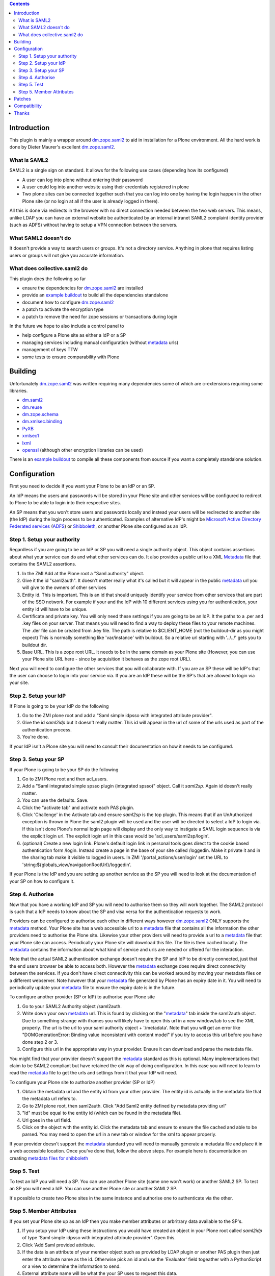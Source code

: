 .. contents::

Introduction
============

This plugin is mainly a wrapper around `dm.zope.saml2`_ to aid in installation
for a Plone environment. All the hard work is done by Dieter Maurer's excellent
`dm.zope.saml2`_.

What is SAML2 
------------------------

SAML2 is a single sign on standard. It allows for the following use cases (depending how its configured)

- A user can log into plone without entering their password
- A user could log into another website using their credentials registered in plone
- Two plone sites can be connected together such that you can log into one by having the login happen in the other Plone site (or no login at all if the user is already logged in there).

All this is done via redirects in the browser with no direct connection needed between the two web servers. This means, unlike LDAP you can have an external website be authenticated by an internal intranet SAML2 complaint identity provider (such as ADFS) without having to setup a VPN connection between the servers.

What SAML2 doesn't do
---------------------

It doesn't provide a way to search users or groups. It's not a directory service. Anything in plone that requires listing users or groups will not give you accurate information.


What does collective.saml2 do 
-----------------------------

This plugin does the following so far

- ensure the dependencies for `dm.zope.saml2`_ are installed
- provide an `example buildout`_ to build all the dependencies standalone
- document how to configure `dm.zope.saml2`_
- a patch to activate the encryption type
- a patch to remove the need for zope sessions or transactions during login

In the future we hope to also include a control panel to

- help configure a Plone site as either a IdP or a SP
- managing services including manual configuration (without `metadata`_ urls)
- management of keys TTW
- some tests to ensure comparability with Plone

Building
========

Unfortunately `dm.zope.saml2`_ was written requiring many dependencies some of
which are c-extensions requiring some libraries.

- `dm.saml2`_
- `dm.reuse`_
- `dm.zope.schema`_
- `dm.xmlsec.binding`_
- `PyXB`_
- `xmlsec1`_
- `lxml`_
- `openssl`_ (although other encryption libraries can be used)

There is an `example buildout`_ to compile all these components from source
if you want a completely standalone solution.


Configuration
=============

First you need to decide if you want your Plone to be an IdP or an SP.

An IdP means the users and passwords will be stored in your Plone site and other
services will be configured to redirect to Plone to be able to login into their
respective sites.

An SP means that you won't store users and passwords locally and instead your
users will be redirected to another site (the IdP) during the login process to
be authenticated. Examples of alternative IdP's might be `Microsoft Active Directory
Federated services`_ (`ADFS`_) or `Shibboleth`_, or another Plone site configured
as an IdP.


Step 1. Setup your authority
----------------------------

Regardless if you are going to be an IdP or SP you will need a single authority
object. This object contains assertions about what your service can do and
what other services can do. It also provides a public url to a XML `Metadata`_ file
that contains the SAML2 assertions.

1. In the ZMI Add at the Plone root a "Saml authority" object.
2. Give it the id "saml2auth". It doesn't matter really what it's called but
   it will appear in the public `metadata`_ url you will give to the owners of
   other services
3. Entity id. This is important. This is an id that should uniquely identify
   your service from other services that are part of the SSO network. For
   example if your and the IdP with 10 different services using you for
   authentication, your entity id will have to be unique.
4. Certificate and private key. You will only need these settings if you are
   going to be an IdP. It the paths to a .per and .key files on your server. That
   means you will need to find a
   way to deploy these files to your remote machines.
   The .der file can be created from .key file. The path is relative to $CLIENT_HOME
   (not the buildout-dir as you might expect)
   This is normally something like 'var/instance' with buildout.
   So a relative url starting with '../../' gets you to buildout dir.
5. Base URL. This is a zope root URL. It needs to be in the same domain as your
   Plone site (However, you can use your Plone site URL here - since by acquisition
   it behaves as the zope root URL).


Next you will
need to configure the other services that you will collaborate with. If you are
an SP these will be IdP's that the user can choose to login into your service via.
If you are an IdP these will be the SP's that are allowed to login via your site.


Step 2. Setup your IdP
----------------------

If Plone is going to be your IdP do the following

1. Go to the ZMI plone root and add a
   "Saml simple idpsso with integrated attribute provider".
2. Give the id `saml2idp` but it doesn't really matter. This id will appear
   in the url of some of the urls used as part of the authentication process.
3. You're done.

If your IdP isn't a Plone site you will need to consult their documentation
on how it needs to be configured.


Step 3. Setup your SP
---------------------

If your Plone is going to be your SP do the following

1. Go to ZMI Plone root and then acl_users.
2. Add a "Saml integrated simple spsso plugin (integrated spsso)" object. Call it
   `saml2sp`. Again id doesn't really matter.
3. You can use the defaults. Save.
4. Click the "activate tab" and activate each PAS plugin.
5. Click 'Challenge' in the Activate tab and ensure `saml2sp` is the top plugin.
   This means that if an UnAuthorized exception is thrown in Plone
   the saml2 plugin will be used and the user will be directed to select a IdP
   to login via. If this isn't done Plone's normal login page will display
   and the only way to instigate a SAML login sequence is via the explicit
   login url. The explicit login url in this case would be
   'acl_users/saml2sp/login'.
6. (optional) Create a new login link. Plone's default login link
   in personal tools goes direct to the cookie based authentication form
   /login. Instead create a page in the base of your site called /loggedin.
   Make it private it and in the sharing tab make it visible to logged in users.
   In ZMI '/portal_actions/user/login' set the URL to
   'string:${globals_view/navigationRootUrl}/loggedin'.

If your Plone is the IdP and you are setting up another service as the SP you
will need to look at the documentation of your SP on how to configure it.


Step 4. Authorise
-----------------

Now that you have a working IdP and SP you will need to authorise them so they
will work together. The SAML2 protocol is such that a IdP needs to know about the
SP and visa versa for the authentication requests to work.

Providers can be configured to authorise each other in different ways however
`dm.zope.saml2`_ ONLY supports the `metadata`_ method. Your Plone site has
a web accessible url to a `metadata`_ file that contains all the information
the other providers need to authorise the Plone site. Likewise your other providers
will need to provide a url to a `metadata`_ file that your Plone site can access.
Periodically your Plone site will download this file. The
file is then cached locally. The `metadata`_ contains the information about what
kind of service and urls are needed or offered for the interaction.

Note that the actual SAML2 authentication exchange doesn't require the SP and IdP
to be directly connected, just that the end users browser be able to access both.
However the `metadata`_ exchange does require direct connectivity between the services.
If you don't have direct connectivity this can be
worked around by moving your metadata files on a different webserver. Note however
that your `metadata`_ file generated by Plone has an expiry date in it.
You will need to periodically update your `metadata`_ file to ensure the expiry date
is in the future.

To configure another provider (SP or IdP) to authorise your Plone site

1. Go to your SAML2 Authority object /saml2auth.
2. Write down your own `metadata`_ url. This is found by clicking on the "`metadata`_"
   tab inside the saml2auth object. Due to something strange with iframes you
   will likely have to open this url in a new window/tab to see the XML properly.
   The url is the url to your saml authority object + '/metadata'.
   Note that you will get an error like "DOMGenerationError: Binding value inconsistent with content model"
   if you try to access this url before you have done step 2 or 3.
3. Configure this url in the appropriate way in your provider. Ensure it can
   download and parse the metadata file.

You might find that your provider doesn't support the `metadata`_ standard
as this is optional. Many implementations that claim to be SAML2 compliant
but have retained the old way of doing configuration.
In this case you will need to learn to read the `metadata`_
file to get the urls and settings from it that your IdP will need.


To configure your Plone site to authorize another provider (SP or IdP)

1. Obtain the metadata url and the entity id from your other provider. The entity
   id is actually in the metadata file that the metadata url refers to.
2. Go to ZMI plone root, then saml2auth. Click
   "Add Saml2 entity defined by metadata providing url"
3. "Id" must be equal to the entity id (which can be found in the metadata file).
4. Url goes in the url field.
5. Click on the object with the entity id. Click the metadata tab and ensure to
   ensure the file cached and able to be parsed. You may need to open the url in a new
   tab or window for the xml to appear properly.

If your provider doesn't support the `metadata`_ standard you will need to
manually generate a metadata file and place it in a web accessible location.
Once you've done that, follow the above steps. For example here is documentation
on creating `metadata files for shibboleth`_


Step 5. Test
------------

To test an IdP you will need a SP. You can use another Plone site (same one
won't work) or another SAML2 SP. To test an SP you will need a IdP.
You can use another Plone site or another SAML2 SP.

It's possible to create two Plone sites in the same instance and authorise
one to authenticate via the other.

Step 5. Member Attributes
-------------------------

If you set your Plone site up as an IdP then you make member attributes
or arbritrary data available to the SP's.

1. If you setup your IdP using these instructions you would have created an
   object in your Plone root called `saml2idp` of type
   'Saml simple idpsso with integrated attribute provider'. Open this.
2. Click 'Add Saml provided attribute.
3. If the data is an attribute of your member object such as provided by LDAP
   plugin or another PAS plugin then just enter the attribute name as the id.
   Otherwise pick an id and use the 'Evaluator' field togeather with a
   PythonScript or a view to determine the information to send.
4. External attribute name will be what the your SP uses to request this data.
5. After configuring your attributes you metadata file will have changed to
   reflect this additional service. You may need to ensure your SP obtains
   the update metadata file.
6. Configure your SP to request the attributes.nNote that the attributes will
   not automatically be sent with the authentication response but rather are
   sent in response to a `SAML Attribute Query`_.

TODO

Patches
=======

c.saml2 overrides the IRelayStateStore implementation for the idpsso so as to
store the original SAML request during the login process. Instead of storing
it in the database incurring a transaction for each login attempt, it stores
it back in the users browsers in a cookie.

c.saml2 also makes the call to 'dm.xmlsec.binding.initialize()' on zope startup
refered to in the `dm.zope.saml2` implementation. This means that currently
c.saml2 is hard-coded to use openssl. In future this might be made configurable
via an environment variable, otherwise try setting this yourself as per
`dm.xmlsec.binding`_ documentation.

Compatibility
=============

TODO

Some SAML2 SP's expect to see both key and signature passed back in the authentication response.
The key is compared against one store locally on the SP to ensure its the correct one.
`dm.zope.saml2`_ doesn't support this, instead expecting the key to be shared
and updated via the metadata url.

`dm.zope.saml2`_ doesn't support SAML 2.0 Single Logout.

If you get 'DOMGenerationError: Binding value inconsistent with content model'
exception when viewing your own metadata url. Ensure your ipdsso or spsso
objects are created first.

If you get a 'ComponentLookupError: (<InterfaceClass dm.zope.saml2.interfaces.ISamlAuthority>, '')'
when trying to remove a site with saml installed then remove your each of the
saml related objects from the site first before deleting the whole site.

You may also get a
'ComponentLookupError: (<InterfaceClass dm.zope.saml2.interfaces.ISamlAuthority>, '')'
during a zexp import of a SamlAuthority object. There are also problems when
 using zexp import for the Idpsso object as well.

Thanks
======

`Dieter Maurer`_ for the excellent dm.zope.saml2 which does all the work.

Work on collective.saml2 is so far sponsored by `PretaGov`_.



.. _example buildout: https://github.com/collective/collective.saml2/blob/master/buildout.cfg
.. _dm.zope.saml2: https://pypi.python.org/pypi/dm.zope.saml2
.. _dm.reuse: https://pypi.python.org/pypi/dm.reuse
.. _dm.saml2: https://pypi.python.org/pypi/dm.saml2
.. _dm.xmlsec.binding: https://pypi.python.org/pypi/dm.xmlsec.binding
.. _dm.zope.schema: https://pypi.python.org/pypi/dm.zope.schema
.. _PyXB: https://pypi.python.org/pypi/PyXB
.. _lxml: https://pypi.python.org/pypi/lxml
.. _xmlsec1: http://www.aleksey.com/xmlsec/
.. _openssl: http://www.openssl.org/
.. _PretaGov: http://www.pretagov.com.au
.. _Dieter Maurer:http://www.dieter.handshake.de/
.. _Shibboleth: http://shibboleth.net/
.. _ADFS: http://en.wikipedia.org/wiki/Active_Directory_Federation_Services
.. _Microsoft Active Directory Federated services: http://en.wikipedia.org/wiki/Active_Directory_Federation_Services
.. _metadata: http://en.wikipedia.org/wiki/SAML_2.0#SAML_2.0_Metadata
.. _Metadata: http://en.wikipedia.org/wiki/SAML_2.0#SAML_2.0_Metadata
.. _metadata files for shibboleth: https://wiki.shibboleth.net/confluence/display/SHIB2/MetadataForSP
.. _SAML Attribute Query: http://en.wikipedia.org/wiki/SAML_2.0#SAML_Attribute_Query
